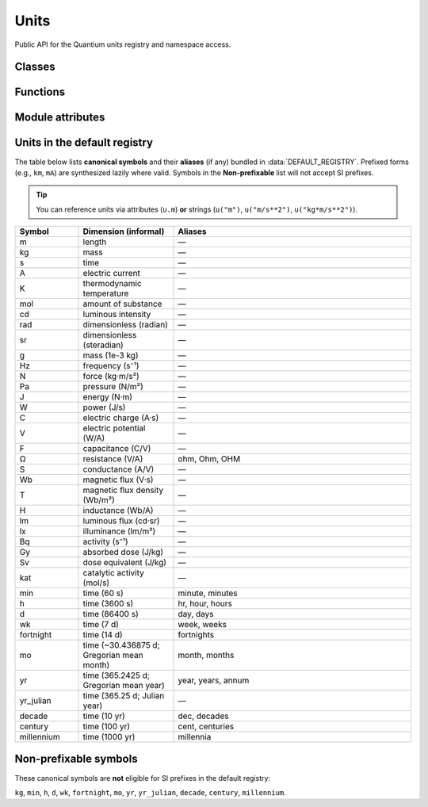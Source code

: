 Units
=======================

Public API for the Quantium units registry and namespace access.

Classes
-------

.. py:class:: UnitsRegistry()

   Thread-safe registry for :class:`quantium.core.quantity.Unit` objects.
   Handles aliases, normalization, and **lazy** SI-prefix synthesis for atomic symbols.

   .. py:method:: register(unit: Unit, replace: bool = False) -> None

      Register a unit by its canonical symbol (``unit.name``).
      Raises :class:`ValueError` on conflicts unless ``replace=True``.

   .. py:method:: register_alias(alias: str, canonical: str, replace: bool = False) -> None

      Map an alias spelling (case/Unicode tolerant) to a canonical symbol.
      Raises :class:`ValueError` if the alias collides with an existing unit
      (unless ``replace=True``).

   .. py:method:: set_non_prefixable(symbols: Iterable[str]) -> None

      Mark symbols that must **not** accept SI prefixes (e.g., ``"kg"``, ``"min"``).

   .. py:method:: has(symbol: str) -> bool

      Return ``True`` if ``symbol`` resolves (via alias, synthesis, or parsing).

   .. py:method:: get(symbol: str) -> Unit

      Resolve a unit:
      - Atomic symbols (direct/alias/prefixed synthesis)
      - Compound expressions (e.g., ``"m/s**2"``) via :func:`quantium.units.parser.extract_unit_expr`

      Raises :class:`ValueError` if not found.

   .. py:method:: all() -> Mapping[str, Unit]

      Return a **copy** of the internal symbol→Unit mapping.

   .. py:method:: as_namespace() -> UnitNamespace

      Return a convenience façade for attribute and callable access.


.. py:class:: UnitNamespace(reg: UnitsRegistry)

   Namespace view over a registry.

   .. py:method:: __call__(spec: str) -> Unit
      :noindex:

      Resolve atomic or compound ``spec`` using :meth:`UnitsRegistry.get`.

   .. py:method:: __getattr__(name: str) -> Unit
      :noindex:

      Attribute access for symbols (e.g., ``u.m``). Unknown names raise :class:`AttributeError`.

   .. py:method:: define(expr: str, scale: float|int, reference: Unit, replace: bool = False) -> None
      :noindex:

      Define a new unit by scale relative to a reference unit with the same dimension.

   .. py:method:: __contains__(spec: str) -> bool
      :noindex:

      Delegates to :meth:`UnitsRegistry.has`.

   .. py:method:: __dir__() -> list[str]
      :noindex:

      Returns Python attributes + registered symbols + known aliases (useful for autocomplete).


Functions
---------

.. py:function:: normalize_symbol(s: str) -> str

   Normalize a user-provided unit symbol:
   - Unicode NFC
   - Leading ASCII ``'u'`` → micro ``'µ'`` (at start)
   - Case-insensitive ``"ohm"`` → ``"Ω"``
   - Trim surrounding whitespace


Module attributes
-----------------

.. py:data:: DEFAULT_REGISTRY
   :type: UnitsRegistry

   Shared, pre-bootstrapped registry. Typical usage:

   .. code-block:: python

      from quantium.units.registry import DEFAULT_REGISTRY
      u = DEFAULT_REGISTRY.as_namespace()

      3 * u.m
      9.81 * u("m/s**2")
      10 * u("kg*m/s**2")   # N
      6 * u("ohm")          # Ω


Units in the default registry
--------------------------------

The table below lists **canonical symbols** and their **aliases** (if any) bundled
in :data:`DEFAULT_REGISTRY`. Prefixed forms (e.g., ``km``, ``mA``) are synthesized
lazily where valid. Symbols in the **Non-prefixable** list will not accept SI prefixes.

.. tip::
   You can reference units via attributes (``u.m``) **or** strings (``u("m")``,
   ``u("m/s**2")``, ``u("kg*m/s**2")``).

.. list-table::
   :header-rows: 1
   :widths: 16 24 60

   * - Symbol
     - Dimension (informal)
     - Aliases

   * - m
     - length
     - —
   * - kg
     - mass
     - —
   * - s
     - time
     - —
   * - A
     - electric current
     - —
   * - K
     - thermodynamic temperature
     - —
   * - mol
     - amount of substance
     - —
   * - cd
     - luminous intensity
     - —

   * - rad
     - dimensionless (radian)
     - —
   * - sr
     - dimensionless (steradian)
     - —

   * - g
     - mass (1e-3 kg)
     - —
   * - Hz
     - frequency (s⁻¹)
     - —
   * - N
     - force (kg·m/s²)
     - —
   * - Pa
     - pressure (N/m²)
     - —
   * - J
     - energy (N·m)
     - —
   * - W
     - power (J/s)
     - —
   * - C
     - electric charge (A·s)
     - —
   * - V
     - electric potential (W/A)
     - —
   * - F
     - capacitance (C/V)
     - —
   * - Ω
     - resistance (V/A)
     - ohm, Ohm, OHM
   * - S
     - conductance (A/V)
     - —
   * - Wb
     - magnetic flux (V·s)
     - —
   * - T
     - magnetic flux density (Wb/m²)
     - —
   * - H
     - inductance (Wb/A)
     - —
   * - lm
     - luminous flux (cd·sr)
     - —
   * - lx
     - illuminance (lm/m²)
     - —
   * - Bq
     - activity (s⁻¹)
     - —
   * - Gy
     - absorbed dose (J/kg)
     - —
   * - Sv
     - dose equivalent (J/kg)
     - —
   * - kat
     - catalytic activity (mol/s)
     - —

   * - min
     - time (60 s)
     - minute, minutes
   * - h
     - time (3600 s)
     - hr, hour, hours
   * - d
     - time (86400 s)
     - day, days
   * - wk
     - time (7 d)
     - week, weeks
   * - fortnight
     - time (14 d)
     - fortnights
   * - mo
     - time (~30.436875 d; Gregorian mean month)
     - month, months
   * - yr
     - time (365.2425 d; Gregorian mean year)
     - year, years, annum
   * - yr_julian
     - time (365.25 d; Julian year)
     - —
   * - decade
     - time (10 yr)
     - dec, decades
   * - century
     - time (100 yr)
     - cent, centuries
   * - millennium
     - time (1000 yr)
     - millennia


Non-prefixable symbols
----------------------

These canonical symbols are **not** eligible for SI prefixes in the default registry:

``kg``, ``min``, ``h``, ``d``, ``wk``, ``fortnight``, ``mo``, ``yr``, ``yr_julian``,
``decade``, ``century``, ``millennium``.
